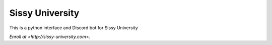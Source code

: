 Sissy University
========================

This is a python interface and Discord bot for Sissy University

`Enroll at <http://sissy-university.com>`.